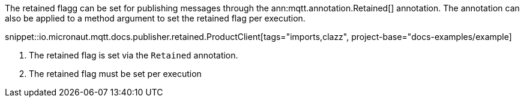 The retained flagg can be set for publishing messages through the ann:mqtt.annotation.Retained[] annotation. The annotation can also be applied to a method argument to set the retained flag per execution.

snippet::io.micronaut.mqtt.docs.publisher.retained.ProductClient[tags="imports,clazz", project-base="docs-examples/example]

<1> The retained flag is set via the `Retained` annotation.
<2> The retained flag must be set per execution
